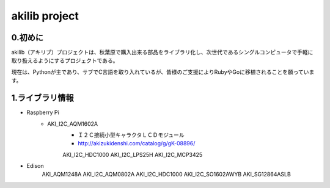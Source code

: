 =========================================================
akilib project
=========================================================


0.初めに
-----------------------------------------

akilib（アキリブ）プロジェクトは、秋葉原で購入出来る部品をライブラリ化し、次世代であるシングルコンピュータで手軽に取り扱えるようにするプロジェクトである。

現在は、Pythonが主であり、サブでC言語を取り入れているが、皆様のご支援によりRubyやGoに移植されることを願っています。

1.ライブラリ情報
-----------------------------------------

- Raspberry Pi
    - AKI_I2C_AQM1602A
        - Ｉ２Ｃ接続小型キャラクタＬＣＤモジュール
        - http://akizukidenshi.com/catalog/g/gK-08896/   
	
	AKI_I2C_HDC1000
	AKI_I2C_LPS25H
	AKI_I2C_MCP3425



- Edison
	AKI_AQM1248A
	AKI_I2C_AQM0802A
	AKI_I2C_HDC1000
	AKI_I2C_SO1602AWYB
	AKI_SG12864ASLB
